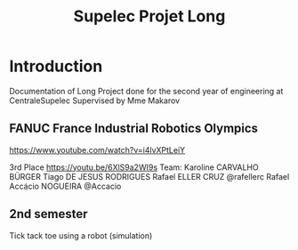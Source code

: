 #+TITLE: Supelec Projet Long

* Introduction
Documentation of Long Project done for the second year of engineering at CentraleSupelec Supervised by Mme Makarov

** FANUC France Industrial Robotics Olympics
https://www.youtube.com/watch?v=i4lvXPtLeiY


3rd Place
https://youtu.be/6XlS9a2WI9s
Team:
Karoline CARVALHO BÜRGER
Tiago DE JESUS RODRIGUES
Rafael ELLER CRUZ @rafellerc
Rafael Accácio NOGUEIRA @Accacio

** 2nd semester
Tick tack toe using a robot (simulation)
